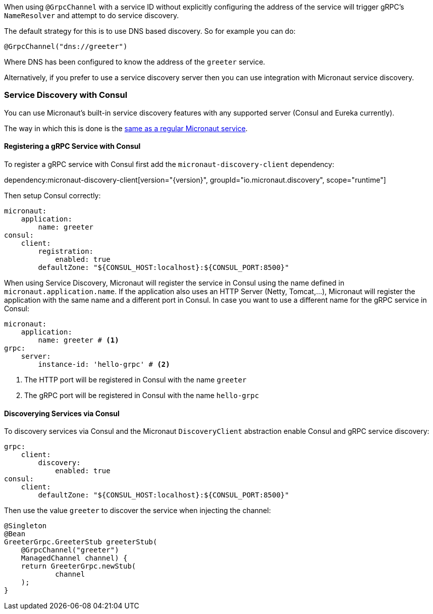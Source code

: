 When using `@GrpcChannel` with a service ID without explicitly configuring the address of the service will trigger gRPC's `NameResolver` and attempt to do service discovery.

The default strategy for this is to use DNS based discovery. So for example you can do:

[source,java]
----
@GrpcChannel("dns://greeter")
----

Where DNS has been configured to know the address of the `greeter` service.

Alternatively, if you prefer to use a service discovery server then you can use integration with Micronaut service discovery.

=== Service Discovery with Consul

You can use Micronaut's built-in service discovery features with any supported server (Consul and Eureka currently).

The way in which this is done is the https://docs.micronaut.io/latest/guide/index.html#serviceDiscoveryConsul[same as a regular Micronaut service].

==== Registering a gRPC Service with Consul

To register a gRPC service with Consul first add the `micronaut-discovery-client` dependency:

dependency:micronaut-discovery-client[version="{version}", groupId="io.micronaut.discovery", scope="runtime"]

Then setup Consul correctly:

[source,yaml]
----
micronaut:
    application:
        name: greeter
consul:
    client:
        registration:
            enabled: true
        defaultZone: "${CONSUL_HOST:localhost}:${CONSUL_PORT:8500}"
----

When using Service Discovery, Micronaut will register the service in Consul using the name defined in `micronaut.application.name`.
If the application also uses an HTTP Server (Netty, Tomcat,...), Micronaut will register the application with the same
name and a different port in Consul. In case you want to use a different name for the gRPC service in Consul:

[source,yaml]
----
micronaut:
    application:
        name: greeter # <1>
grpc:
    server:
        instance-id: 'hello-grpc' # <2>
----
<1> The HTTP port will be registered in Consul with the name `greeter`
<2> The gRPC port will be registered in Consul with the name `hello-grpc`


==== Discoverying Services via Consul

To discovery services via Consul and the Micronaut `DiscoveryClient` abstraction enable Consul and gRPC service discovery:

[source,yaml]
----
grpc:
    client:
        discovery:
            enabled: true
consul:
    client:
        defaultZone: "${CONSUL_HOST:localhost}:${CONSUL_PORT:8500}"
----

Then use the value `greeter` to discover the service when injecting the channel:

[source,java]
----
@Singleton
@Bean
GreeterGrpc.GreeterStub greeterStub(
    @GrpcChannel("greeter")
    ManagedChannel channel) {
    return GreeterGrpc.newStub(
            channel
    );
}
----